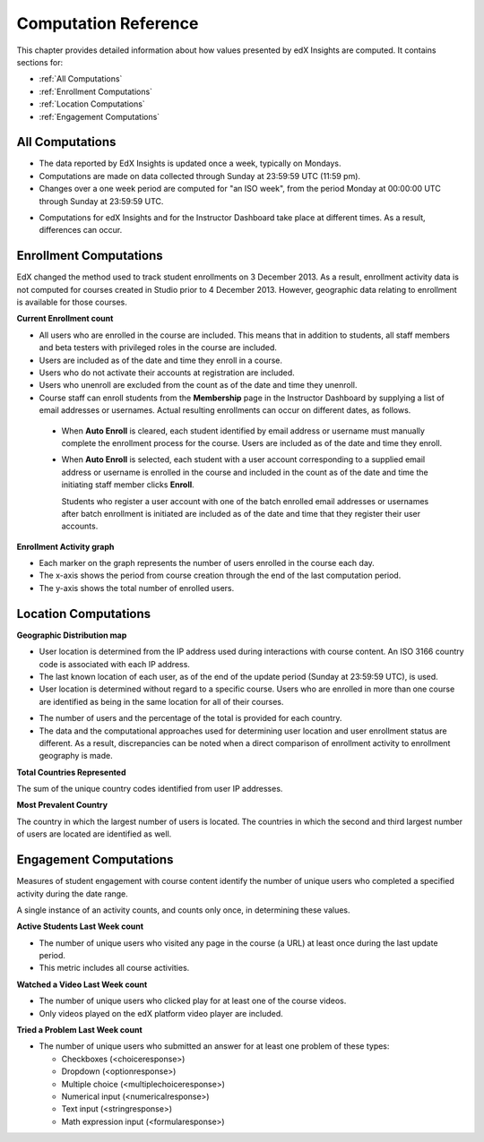 .. _Reference:

#######################
Computation Reference
#######################

This chapter provides detailed information about how values presented by
edX Insights are computed. It contains sections for:

* :ref:`All Computations`

* :ref:`Enrollment Computations`

* :ref:`Location Computations`

* :ref:`Engagement Computations`

.. _All Computations:

*********************************
All Computations
*********************************

* The data reported by EdX Insights is updated once a week, typically on
  Mondays.

* Computations are made on data collected through Sunday at 23:59:59 UTC (11:59
  pm).

* Changes over a one week period are computed for "an ISO week", from the
  period Monday at 00:00:00 UTC through Sunday at 23:59:59 UTC.

.. not true? only enrollment activity? get with Gabe again

  Each complete week, from the beginning of the week on Monday to the end of
  the week on Sunday, is an update period for edX Insights.

* Computations for edX Insights and for the Instructor Dashboard take place at
  different times. As a result, differences can occur.

.. _Enrollment Computations:

*********************************
Enrollment Computations
*********************************

EdX changed the method used to track student enrollments on 3 December 2013. As
a result, enrollment activity data is not computed for courses created in
Studio prior to 4 December 2013. However, geographic data relating to
enrollment is available for those courses.

**Current Enrollment count**

* All users who are enrolled in the course are included. This means that in
  addition to students, all staff members and beta testers with privileged
  roles in the course are included.

* Users are included as of the date and time they enroll in a course. 

* Users who do not activate their accounts at registration are included. 

* Users who unenroll are excluded from the count as of the date and time they
  unenroll.
    
* Course staff can enroll students from the **Membership** page in the
  Instructor Dashboard by supplying a list of email addresses or usernames.
  Actual resulting enrollments can occur on different dates, as follows.

 * When **Auto Enroll** is cleared, each student identified by email address or
   username must manually complete the enrollment process for the course. Users
   are included as of the date and time they enroll.

 * When **Auto Enroll** is selected, each student with a user account
   corresponding to a supplied email address or username is enrolled in the
   course and included in the count as of the date and time the initiating
   staff member clicks **Enroll**.

   Students who register a user account with one of the batch enrolled email
   addresses or usernames after batch enrollment is initiated are  included as
   of the date and time that they register their user accounts.

**Enrollment Activity graph**
  
* Each marker on the graph represents the number of users enrolled in the
  course each day.

* The x-axis shows the period from course creation through the end of the last
  computation period.

* The y-axis shows the total number of enrolled users.

.. _Location Computations:

*********************************
Location Computations
*********************************

**Geographic Distribution map**

* User location is determined from the IP address used during interactions with
  course content. An ISO 3166 country code is associated with each IP address. 

* The last known location of each user, as of the end of the update period
  (Sunday at 23:59:59 UTC), is used.

* User location is determined without regard to a specific course. Users who
  are enrolled in more than one course are identified as being in the same
  location for all of their courses.

.. * An "Unassigned" category reflects any users with IP addresses that cannot be geolocated, or that result in a  "non-country" ISO code such as A1, A2, or ZZ.

* The number of users and the percentage of the total is provided for each
  country.

* The data and the computational approaches used for determining user location
  and user enrollment status are different. As a result, discrepancies can be
  noted when a direct comparison of enrollment activity to enrollment geography
  is made.

**Total Countries Represented**

The sum of the unique country codes identified from user IP addresses. 

.. This total does not include "non-country" ISO codes such as A1, A2, or ZZ.

**Most Prevalent Country** 

The country in which the largest number of users is located. The countries in
which the second and third largest number of users are located are identified
as well.

.. _Engagement Computations:

*********************************
Engagement Computations
*********************************

Measures of student engagement with course content identify the number of
unique users who completed a specified activity during the date range.

A single instance of an activity counts, and counts only once, in determining
these values.

.. do the statements above about the one week date range for computations hold?

**Active Students Last Week count** 
  
* The number of unique users who visited any page in the course (a URL) at
  least once during the last update period.

* This metric includes all course activities.

**Watched a Video Last Week count** 
  
* The number of unique users who clicked play for at least one of the course
  videos. 

* Only videos played on the edX platform video player are included.

**Tried a Problem Last Week count** 
  
* The number of unique users who submitted an answer for at least one problem
  of these types:

  * Checkboxes (<choiceresponse>)
  * Dropdown (<optionresponse>)
  * Multiple choice (<multiplechoiceresponse>)
  * Numerical input (<numericalresponse>)
  * Text input (<stringresponse>)
  * Math expression input (<formularesponse>)

.. Gabe believes that there may actually be a few more. Subtask created.
.. TODO: comment in doc for each problem type that Gabe determines to be a capa problem for future reference

